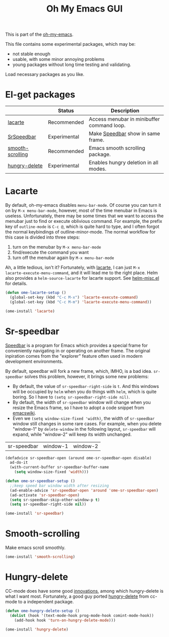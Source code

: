 #+TITLE: Oh My Emacs GUI
#+OPTIONS: toc:nil num:nil ^:nil

This is part of the [[https://github.com/xiaohanyu/oh-my-emacs][oh-my-emacs]].

This file contains some experimental packages, which may be:
- not stable enough
- usable, with some minor annoying problems
- young packages without long time testing and validating.

Load necessary packages as you like.


* El-get packages
  :PROPERTIES:
  :CUSTOM_ID: experimental-el-get-packages
  :END:
#+NAME: experimental-el-get-packages
#+CAPTION: El-get packages for ome-experimental module

|                  | Status       | Description                                |
|------------------+--------------+--------------------------------------------|
| [[http://www.emacswiki.org/emacs/LaCarte][lacarte]]          | Recommended  | Access menubar in minibuffer command loop. |
| [[http://www.emacswiki.org/emacs/SrSpeedbar][SrSpeedbar]]       | Experimental | Make [[http://www.gnu.org/software/emacs/manual/html_node/speedbar/index.html][Speedbar]] show in same frame.          |
| [[https://github.com/aspiers/smooth-scrolling][smooth-scrolling]] | Recommended  | Emacs smooth scrolling package.            |
| [[https://github.com/nflath/hungry-delete][hungry-delete]]    | Experimental | Enables hungry deletion in all modes.      |

* Lacarte
  :PROPERTIES:
  :CUSTOM_ID: lacarte
  :END:

By default, oh-my-emacs disables =menu-bar-mode=. Of course you can turn it on
by =M-x menu-bar-mode=, however, most of the time menubar in Emacs is useless.
Unfortunately, there may be some times that we want to access the menubar just
to find or execute oblivious command. For example, the prefix key of
=outline-mode= is =C-c @=, which is quite hard to type, and I often forgot the
normal keybindings of outline-minor-mode. The normal workflow for this case is
divided into three steps:
1. turn on the menubar by =M-x menu-bar-mode=
2. find/execute the command you want
3. turn off the menubar again by =M-x menu-bar-mode=

Ah, a little tedious, isn't it? Fortunately, with [[http://www.emacswiki.org/emacs/LaCarte][lacarte]], I can just =M-x
lacarte-execute-menu-command=, and it will lead me to the right place. Helm
also provides a =helm-source-lacarte= for lacarte support. See [[https://github.com/emacs-helm/helm/blob/master/helm-misc.el][helm-misc.el]] for
details.

#+NAME: lacarte
#+BEGIN_SRC emacs-lisp
  (defun ome-lacarte-setup ()
    (global-set-key (kbd "C-c M-x") 'lacarte-execute-command)
    (global-set-key (kbd "C-c M-m") 'lacarte-execute-menu-command))

  (ome-install 'lacarte)
#+END_SRC

* Sr-speedbar
  :PROPERTIES:
  :CUSTOM_ID: sr-speedbar
  :END:

[[http://www.gnu.org/software/emacs/manual/html_node/speedbar/index.html][Speedbar]] is a program for Emacs which provides a special frame for conveniently
navigating in or operating on another frame. The original inpiration comes from
the "explorer" feature often used in modern development environments.

By default, speedbar will fork a new frame, which, IMHO, is a bad
idea. =sr-speedbar= solves this problem, however, it brings some new problems:
- By default, the value of =sr-speedbar-right-side= is =t=. And this windows
  will be occupied by =helm= when you do things with =helm=, which is quite
  boring. So I have to =(setq sr-speedbar-right-side nil)=.
- By default, the width of =sr-speedbar= window will change when you resize
  the Emacs frame, so I have to adopt a code snippet from [[http://www.emacswiki.org/emacs/SrSpeedbar][emacswiki]].
- Even we =(setq window-size-fixed 'width)=, the width of =sr-speedbar= window
  still changes in some rare cases. For example, when you delete "window-1" by
  =delete-window= in the following layout, =sr-speedbar= will expand, while
  "window-2" will keep its width unchanged.

| sr-speedbar | window-1 | window-2 |

#+NAME: sr-speedbar
#+BEGIN_SRC emacs-lisp
  (defadvice sr-speedbar-open (around ome-sr-speedbar-open disable)
    ad-do-it
    (with-current-buffer sr-speedbar-buffer-name
      (setq window-size-fixed 'width)))

  (defun ome-sr-speedbar-setup ()
    ;;keep speed bar window width after resizing
    (ad-enable-advice 'sr-speedbar-open 'around 'ome-sr-speedbar-open)
    (ad-activate 'sr-speedbar-open)
    (setq sr-speedbar-skip-other-window-p t)
    (setq sr-speedbar-right-side nil))

  (ome-install 'sr-speedbar)
#+END_SRC
* Smooth-scrolling
  :PROPERTIES:
  :CUSTOM_ID: smooth-scrolling
  :END:

Make emacs scroll smoothly.

#+NAME: smooth-scrolling
#+BEGIN_SRC emacs-lisp
  (ome-install 'smooth-scrolling)
#+END_SRC

* Hungry-delete
  :PROPERTIES:
  :CUSTOM_ID: hungry-delete
  :END:

CC-mode does have some good [[http://www.gnu.org/software/emacs/manual/html_node/ccmode/Minor-Modes.html][innovations]], among which hungry-delete is what I
want most. Fortunately, a good guy ported [[https://github.com/nflath/hungry-delete][hungry-delete]] from cc-mode to a
independent package.

#+NAME: hungry-delete
#+BEGIN_SRC emacs-lisp :tangle no
  (defun ome-hungry-delete-setup ()
    (dolist (hook '(text-mode-hook prog-mode-hook comint-mode-hook))
      (add-hook hook 'turn-on-hungry-delete-mode)))

  (ome-install 'hungry-delete)
#+END_SRC
